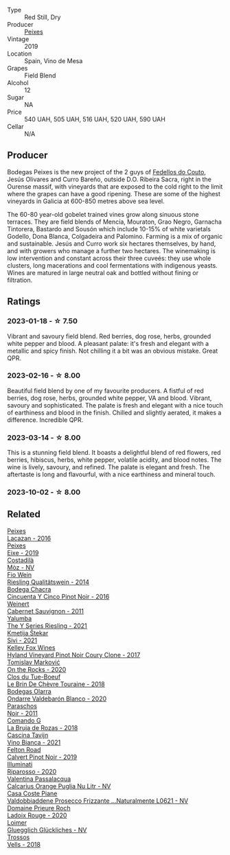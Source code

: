 #+attr_html: :class wine-main-image
[[file:/images/47/638fe3-31a8-4161-88f5-89c994bc635e/2023-03-09-11-40-00-IMG-5403@512.webp]]

- Type :: Red Still, Dry
- Producer :: [[barberry:/producers/5f079311-f61e-4b9a-849e-d3736d0c3f4b][Peixes]]
- Vintage :: 2019
- Location :: Spain, Vino de Mesa
- Grapes :: Field Blend
- Alcohol :: 12
- Sugar :: NA
- Price :: 540 UAH, 505 UAH, 516 UAH, 520 UAH, 590 UAH
- Cellar :: N/A

** Producer

Bodegas Peixes is the new project of the 2 guys of [[barberry:/producers/0608acc9-e36c-4cff-970e-0f2489d3011a][Fedellos do Couto]], Jesús Olivares and Curro Bareño, outside D.O. Ribeira Sacra, right in the Ourense massif, with vineyards that are exposed to the cold right to the limit where the grapes can have a good ripening. These are some of the highest vineyards in Galicia at 600-850 metres above sea level.

The 60-80 year-old gobelet trained vines grow along sinuous stone terraces. They are field blends of Mencía, Mouraton, Grao Negro, Garnacha Tintorera, Bastardo and Sousón which include 10-15% of white varietals Godello, Dona Blanca, Colgadeira and Palomino. Farming is a mix of organic and sustainable. Jesús and Curro work six hectares themselves, by hand, and with growers who manage a further two hectares. The winemaking is low intervention and constant across their three cuveés: they use whole clusters, long macerations and cool fermentations with indigenous yeasts. Wines are matured in large neutral oak and bottled without fining or filtration.

** Ratings

*** 2023-01-18 - ☆ 7.50

Vibrant and savoury field blend. Red berries, dog rose, herbs, grounded white pepper and blood. A pleasant palate: it's fresh and elegant with a metallic and spicy finish. Not chilling it a bit was an obvious mistake. Great QPR.

*** 2023-02-16 - ☆ 8.00

Beautiful field blend by one of my favourite producers. A fistful of red berries, dog rose, herbs, grounded white pepper, VA and blood. Vibrant, savoury and sophisticated. The palate is fresh and elegant with a nice touch of earthiness and blood in the finish. Chilled and slightly aerated, it makes a difference. Incredible QPR.

*** 2023-03-14 - ☆ 8.00

This is a stunning field blend. It boasts a delightful blend of red flowers, red berries, hibiscus, herbs, white pepper, volatile acidity, and blood notes. The wine is lively, savoury, and refined. The palate is elegant and fresh. The aftertaste is long and flavourful, with a nice earthiness and mineral touch.

*** 2023-10-02 - ☆ 8.00

** Related

#+begin_export html
<div class="flex-container">
  <a class="flex-item flex-item-left" href="/wines/42b951a5-fd0c-4b19-9512-90474df63916.html">
    <img class="flex-bottle" src="/images/42/b951a5-fd0c-4b19-9512-90474df63916/2022-08-29-17-24-11-2288B02A-6353-469F-8703-B6E381706774-1-105-c@512.webp"></img>
    <section class="h">Peixes</section>
    <section class="h text-bolder">Lacazan - 2016</section>
  </a>

  <a class="flex-item flex-item-right" href="/wines/da4b9699-fa88-4058-a013-214e9e2f5cc5.html">
    <img class="flex-bottle" src="/images/da/4b9699-fa88-4058-a013-214e9e2f5cc5/2023-01-16-16-19-52-IMG-4338@512.webp"></img>
    <section class="h">Peixes</section>
    <section class="h text-bolder">Eixe - 2019</section>
  </a>

  <a class="flex-item flex-item-left" href="/wines/065720da-6456-4df3-9afb-8634b425580e.html">
    <img class="flex-bottle" src="/images/06/5720da-6456-4df3-9afb-8634b425580e/2020-10-28-09-31-14-7D8EEDAF-3C39-489E-A12C-09307A7675B6-1-105-c@512.webp"></img>
    <section class="h">Costadilà</section>
    <section class="h text-bolder">Mòz - NV</section>
  </a>

  <a class="flex-item flex-item-right" href="/wines/1003f92f-f182-4775-8602-32d132fa62d5.html">
    <img class="flex-bottle" src="/images/10/03f92f-f182-4775-8602-32d132fa62d5/2023-01-27-11-48-31-IMG-4621@512.webp"></img>
    <section class="h">Fio Wein</section>
    <section class="h text-bolder">Riesling Qualitätswein - 2014</section>
  </a>

  <a class="flex-item flex-item-left" href="/wines/1d7d2493-1eb3-4764-8d2c-e8fd8e6822f0.html">
    <img class="flex-bottle" src="/images/1d/7d2493-1eb3-4764-8d2c-e8fd8e6822f0/2023-02-17-13-42-24-8C58489F-8BBE-498E-AE2B-42587840E8F7-1-105-c@512.webp"></img>
    <section class="h">Bodega Chacra</section>
    <section class="h text-bolder">Cincuenta Y Cinco Pinot Noir - 2016</section>
  </a>

  <a class="flex-item flex-item-right" href="/wines/1de7ff40-6385-4ed1-898c-7ade51b63a98.html">
    <img class="flex-bottle" src="/images/1d/e7ff40-6385-4ed1-898c-7ade51b63a98/2022-09-20-15-43-17-IMG-2295@512.webp"></img>
    <section class="h">Weinert</section>
    <section class="h text-bolder">Cabernet Sauvignon - 2011</section>
  </a>

  <a class="flex-item flex-item-left" href="/wines/32f2e52b-d8cc-44c1-8f0c-7f966a501699.html">
    <img class="flex-bottle" src="/images/32/f2e52b-d8cc-44c1-8f0c-7f966a501699/2023-01-16-16-45-20-IMG-4370@512.webp"></img>
    <section class="h">Yalumba</section>
    <section class="h text-bolder">The Y Series Riesling - 2021</section>
  </a>

  <a class="flex-item flex-item-right" href="/wines/34c57d62-4686-410d-af22-9be85ffdbde2.html">
    <img class="flex-bottle" src="/images/34/c57d62-4686-410d-af22-9be85ffdbde2/2022-12-31-14-00-47-F7777E9F-1B6B-4385-A389-D2D9ABEF9CFD-1-105-c@512.webp"></img>
    <section class="h">Kmetija Štekar</section>
    <section class="h text-bolder">Sivi - 2021</section>
  </a>

  <a class="flex-item flex-item-left" href="/wines/4a5c59e8-9273-4dc8-a6de-9af531084fd1.html">
    <img class="flex-bottle" src="/images/4a/5c59e8-9273-4dc8-a6de-9af531084fd1/2022-10-15-13-43-45-E3319622-8562-448E-B40F-C269C3C75337-1-105-c@512.webp"></img>
    <section class="h">Kelley Fox Wines</section>
    <section class="h text-bolder">Hyland Vineyard Pinot Noir Coury Clone - 2017</section>
  </a>

  <a class="flex-item flex-item-right" href="/wines/5a117d28-e2b6-490c-90a6-a4145fd72fd0.html">
    <img class="flex-bottle" src="/images/5a/117d28-e2b6-490c-90a6-a4145fd72fd0/2022-12-14-08-06-15-IMG-3761@512.webp"></img>
    <section class="h">Tomislav Marković</section>
    <section class="h text-bolder">On the Rocks - 2020</section>
  </a>

  <a class="flex-item flex-item-left" href="/wines/697a50e3-196c-48c3-b531-f3879dd9b694.html">
    <img class="flex-bottle" src="/images/69/7a50e3-196c-48c3-b531-f3879dd9b694/2020-03-05-20-07-22-F7A711A0-2115-4078-8FD0-DAA018FDC1FB-1-105-c@512.webp"></img>
    <section class="h">Clos du Tue-Boeuf</section>
    <section class="h text-bolder">Le Brin De Chèvre Touraine - 2018</section>
  </a>

  <a class="flex-item flex-item-right" href="/wines/89f8d377-7e4d-4907-bee1-b68fcaddbfac.html">
    <img class="flex-bottle" src="/images/89/f8d377-7e4d-4907-bee1-b68fcaddbfac/2023-02-20-21-45-47-IMG-5122@512.webp"></img>
    <section class="h">Bodegas Olarra</section>
    <section class="h text-bolder">Ondarre Valdebarón Blanco - 2020</section>
  </a>

  <a class="flex-item flex-item-left" href="/wines/8a289b1c-eda1-470c-8622-49175f0c3da7.html">
    <img class="flex-bottle" src="/images/8a/289b1c-eda1-470c-8622-49175f0c3da7/2023-07-13-08-53-07-A68BEA1A-3570-485A-8A2D-A8C246367E9E-1-105-c@512.webp"></img>
    <section class="h">Paraschos</section>
    <section class="h text-bolder">Noir - 2011</section>
  </a>

  <a class="flex-item flex-item-right" href="/wines/98f32d59-a395-4287-8adb-9ddf1de9f894.html">
    <img class="flex-bottle" src="/images/98/f32d59-a395-4287-8adb-9ddf1de9f894/2022-10-13-15-02-55-IMG-2735@512.webp"></img>
    <section class="h">Comando G</section>
    <section class="h text-bolder">La Bruja de Rozas - 2018</section>
  </a>

  <a class="flex-item flex-item-left" href="/wines/9901fe8f-a6a6-44b0-bda3-451fb207048c.html">
    <img class="flex-bottle" src="/images/99/01fe8f-a6a6-44b0-bda3-451fb207048c/2022-11-15-17-06-38-IMG-3186@512.webp"></img>
    <section class="h">Cascina Tavijn</section>
    <section class="h text-bolder">Vino Bianca - 2021</section>
  </a>

  <a class="flex-item flex-item-right" href="/wines/a086f12a-efb1-481f-8ab5-ab1d2250945b.html">
    <img class="flex-bottle" src="/images/a0/86f12a-efb1-481f-8ab5-ab1d2250945b/2023-01-24-06-58-32-IMG-4538@512.webp"></img>
    <section class="h">Felton Road</section>
    <section class="h text-bolder">Calvert Pinot Noir - 2019</section>
  </a>

  <a class="flex-item flex-item-left" href="/wines/c7f437a0-dcaf-44c7-95e9-11919aa0ada0.html">
    <img class="flex-bottle" src="/images/c7/f437a0-dcaf-44c7-95e9-11919aa0ada0/2023-02-20-22-11-16-IMG-5136@512.webp"></img>
    <section class="h">Illuminati</section>
    <section class="h text-bolder">Riparosso - 2020</section>
  </a>

  <a class="flex-item flex-item-right" href="/wines/cbf036a5-283a-4cc4-b7ba-a512828d1967.html">
    <img class="flex-bottle" src="/images/cb/f036a5-283a-4cc4-b7ba-a512828d1967/2020-12-22-08-34-51-4F9409BA-7E86-4E80-B394-8F966F74A827-1-105-c@512.webp"></img>
    <section class="h">Valentina Passalacqua</section>
    <section class="h text-bolder">Calcarius Orange Puglia Nu Litr - NV</section>
  </a>

  <a class="flex-item flex-item-left" href="/wines/e40c45c4-aeab-47b0-bc9c-8a2e36223063.html">
    <img class="flex-bottle" src="/images/e4/0c45c4-aeab-47b0-bc9c-8a2e36223063/2023-02-17-13-51-03-9D1F1E65-6562-4BB2-86F2-FAC8E276F3FE-1-105-c@512.webp"></img>
    <section class="h">Casa Coste Piane</section>
    <section class="h text-bolder">Valdobbiaddene Prosecco Frizzante ...Naturalmente L0621 - NV</section>
  </a>

  <a class="flex-item flex-item-right" href="/wines/e69be5d3-5f94-469f-8d7b-a185d20cc7d7.html">
    <img class="flex-bottle" src="/images/e6/9be5d3-5f94-469f-8d7b-a185d20cc7d7/2023-02-17-13-36-32-0B9D6722-4D3A-4F0B-AB0B-E617641AE44C-1-105-c@512.webp"></img>
    <section class="h">Domaine Prieure Roch</section>
    <section class="h text-bolder">Ladoix Rouge - 2020</section>
  </a>

  <a class="flex-item flex-item-left" href="/wines/f506a040-1940-496a-9901-0bb471948800.html">
    <img class="flex-bottle" src="/images/f5/06a040-1940-496a-9901-0bb471948800/2022-07-18-20-56-52-IMG-0813@512.webp"></img>
    <section class="h">Loimer</section>
    <section class="h text-bolder">Gluegglich Glückliches - NV</section>
  </a>

  <a class="flex-item flex-item-right" href="/wines/f913d77f-17a6-4b79-b8b3-41967cdf315b.html">
    <img class="flex-bottle" src="/images/f9/13d77f-17a6-4b79-b8b3-41967cdf315b/2022-09-20-15-44-58-IMG-2297@512.webp"></img>
    <section class="h">Trossos</section>
    <section class="h text-bolder">Vells - 2018</section>
  </a>

</div>
#+end_export
